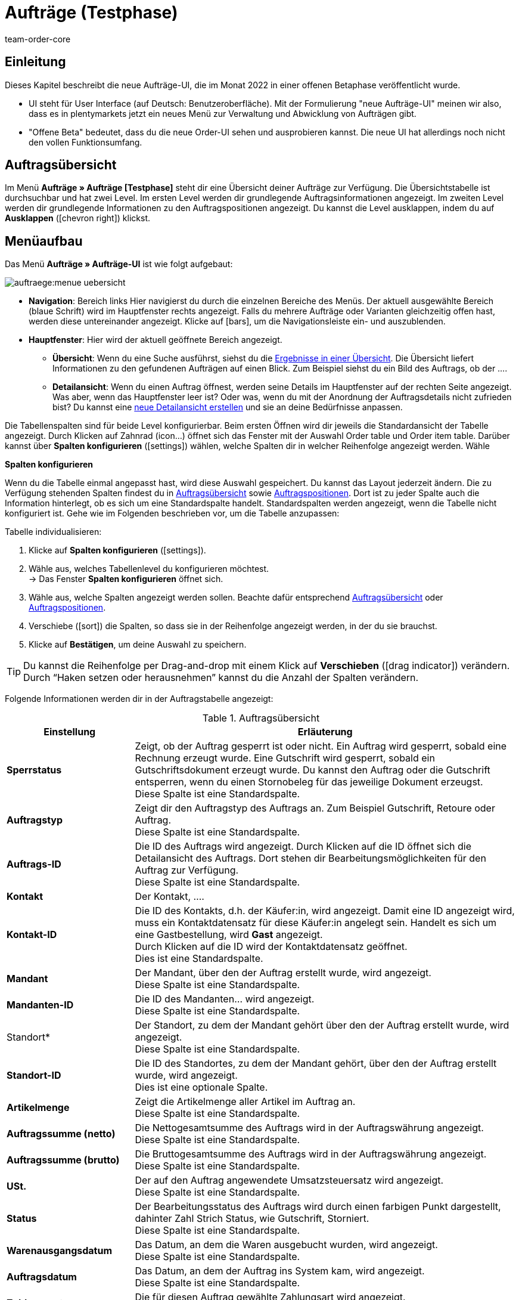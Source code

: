 = Aufträge (Testphase)
:keywords: auftrag, auftraege, gutschrift
:description: Erfahre, wie du mit der neuen Aufträge-UI (Testphase) in plentymarkets arbeitest.
:author: team-order-core

== Einleitung
//  TODO: Text ergänzen und anpassen
Dieses Kapitel beschreibt die neue Aufträge-UI, die im Monat 2022 in einer offenen Betaphase veröffentlicht wurde.

* UI steht für [.underline]##U##ser [.underline]##I##nterface (auf Deutsch: Benutzeroberfläche).
Mit der Formulierung "neue Aufträge-UI" meinen wir also, dass es in plentymarkets jetzt ein neues Menü zur Verwaltung und Abwicklung von Aufträgen gibt.
* "Offene Beta" bedeutet, dass du die neue Order-UI sehen und ausprobieren kannst.
Die neue UI hat allerdings noch nicht den vollen Funktionsumfang.



== Auftragsübersicht

Im Menü *Aufträge » Aufträge [Testphase]* steht dir eine Übersicht deiner Aufträge zur Verfügung. Die Übersichtstabelle ist durchsuchbar und hat zwei Level. Im ersten Level werden dir grundlegende Auftragsinformationen angezeigt. Im zweiten Level werden dir grundlegende Informationen zu den Auftragspositionen angezeigt. Du kannst die Level ausklappen, indem du auf *Ausklappen* (icon:chevron_right[set=material]) klickst.

////
Auf dieser Handbuchseite erhältst du eine Übersicht über

Tabellen individualisieren
Auftragssuche
Auftragspositionen
// TODO: neue Ansicht und weitere Themen


außerdem wird dir erklärt wie du
// TODO: Filter und Operatoren
////

== Menüaufbau

Das Menü *Aufträge » Aufträge-UI* ist wie folgt aufgebaut:

image::auftraege:menue-uebersicht.png[]
// TODO: passenden Screenshot erstellen und Ablauf prüfen

* *Navigation*: Bereich links
Hier navigierst du durch die einzelnen Bereiche des Menüs.
Der aktuell ausgewählte Bereich (blaue Schrift) wird im Hauptfenster rechts angezeigt.
Falls du mehrere Aufträge oder Varianten gleichzeitig offen hast, werden diese untereinander angezeigt.
Klicke auf icon:bars[role="darkGrey"], um die Navigationsleiste ein- und auszublenden.

////
* *Toolbar*:
Hier führst du relevante Aktionen durch. Zum Beispiel:
** xref:artikel:suchen.adoc#100[nach Aufträgen und Varianten suchen].
** xref:artikel:detailansicht.adoc#1000[deine Änderungen an Aufträgen oder Varianten speichern].
////

* *Hauptfenster*:
Hier wird der aktuell geöffnete Bereich angezeigt.
** *Übersicht*:
Wenn du eine Suche ausführst, siehst du die xref:artikel:suchen.adoc#500[Ergebnisse in einer Übersicht].
Die Übersicht liefert Informationen zu den gefundenen Aufträgen auf einen Blick.
Zum Beispiel siehst du ein Bild des Auftrags, ob der ....
//TODO: Link für Aufträge

** *Detailansicht*:
Wenn du einen Auftrag öffnest, werden seine Details im Hauptfenster auf der rechten Seite angezeigt.
Was aber, wenn das Hauptfenster leer ist?
Oder was, wenn du mit der Anordnung der Auftragsdetails nicht zufrieden bist?
Du kannst eine xref:artikel:detailansicht.adoc#200[neue Detailansicht erstellen] und sie an deine Bedürfnisse anpassen.
//TODO: Link für Aufträge

Die Tabellenspalten sind für beide Level konfigurierbar. Beim ersten Öffnen wird dir jeweils die Standardansicht der Tabelle angezeigt. Durch Klicken auf Zahnrad (icon…) öffnet sich das Fenster mit der Auswahl Order table und Order item table. Darüber kannst über *Spalten konfigurieren* (icon:settings[set=material]) wählen, welche Spalten dir in welcher Reihenfolge angezeigt werden. Wähle

[.collapseBox]
.*Spalten konfigurieren*
--

Wenn du die Tabelle einmal angepasst hast, wird diese Auswahl gespeichert. Du kannst das Layout jederzeit ändern. Die zu Verfügung stehenden Spalten findest du in <<tabelle-auftragsuebersicht-auftragsinformationen>> sowie <<tabelle-auftragsuebersicht-auftragspositionen>>. Dort ist zu jeder Spalte auch die Information hinterlegt, ob es sich um eine Standardspalte handelt. Standardspalten werden angezeigt, wenn die Tabelle nicht konfiguriert ist. Gehe wie im Folgenden beschrieben vor, um die Tabelle anzupassen:

[.instruction]
Tabelle individualisieren:

. Klicke auf *Spalten konfigurieren* (icon:settings[set=material]).
. Wähle aus, welches Tabellenlevel du konfigurieren möchtest. +
→ Das Fenster *Spalten konfigurieren* öffnet sich.
. Wähle aus, welche Spalten angezeigt werden sollen. Beachte dafür entsprechend <<tabelle-auftragsuebersicht-auftragsinformationen>> oder <<tabelle-auftragsuebersicht-auftragspositionen>>.
. Verschiebe (icon:sort[set=material]) die Spalten, so dass sie in der Reihenfolge angezeigt werden, in der du sie brauchst.
. Klicke auf *Bestätigen*, um deine Auswahl zu speichern.

[TIP]
Du kannst die Reihenfolge per Drag-and-drop mit einem Klick auf *Verschieben* (icon:drag_indicator[set=material]) verändern. Durch “Haken setzen oder herausnehmen” kannst du die Anzahl der Spalten verändern.


--

Folgende Informationen werden dir in der Auftragstabelle angezeigt:


[[tabelle-auftragsuebersicht-auftragsinformationen]]
.Auftragsübersicht
[cols="1,3"]
|====
|Einstellung|Erläuterung

|*Sperrstatus*
|Zeigt, ob der Auftrag gesperrt ist oder nicht. Ein Auftrag wird gesperrt, sobald eine Rechnung erzeugt wurde. Eine Gutschrift wird gesperrt, sobald ein Gutschriftsdokument erzeugt wurde. Du kannst den Auftrag oder die Gutschrift entsperren, wenn du einen Stornobeleg für das jeweilige Dokument erzeugst. +
Diese Spalte ist eine Standardspalte.

|*Auftragstyp*
|Zeigt dir den Auftragstyp des Auftrags an. Zum Beispiel Gutschrift, Retoure oder Auftrag. +
Diese Spalte ist eine Standardspalte.

|*Auftrags-ID*
|Die ID des Auftrags wird angezeigt. Durch Klicken auf die ID öffnet sich die Detailansicht des Auftrags. Dort stehen dir Bearbeitungsmöglichkeiten für den Auftrag zur Verfügung. +
Diese Spalte ist eine Standardspalte.

|*Kontakt*
|Der Kontakt, …. +
// TODO: nachfragen/probieren. +

|*Kontakt-ID*
|Die ID des Kontakts, d.h. der Käufer:in, wird angezeigt. Damit eine ID angezeigt wird, muss ein Kontaktdatensatz für diese Käufer:in angelegt sein. Handelt es sich um eine Gastbestellung, wird *Gast* angezeigt. +
Durch Klicken auf die ID wird der Kontaktdatensatz geöffnet. +
Dies ist eine Standardspalte.

|*Mandant*
|Der Mandant, über den der Auftrag erstellt wurde, wird angezeigt. +
Diese Spalte ist eine Standardspalte.

|*Mandanten-ID*
|Die ID des Mandanten… wird angezeigt. +
Diese Spalte ist eine Standardspalte.

|Standort*
|Der Standort, zu dem der Mandant gehört über den der Auftrag erstellt wurde, wird angezeigt. +
Diese Spalte ist eine Standardspalte.

|*Standort-ID*
|Die ID des Standortes, zu dem der Mandant gehört, über den der Auftrag erstellt wurde, wird angezeigt. +
Dies ist eine optionale Spalte.

|*Artikelmenge*
| Zeigt die Artikelmenge aller Artikel im Auftrag an. +
Diese Spalte ist eine Standardspalte.

|*Auftragssumme (netto)*
|Die Nettogesamtsumme des Auftrags wird in der Auftragswährung angezeigt. +
Diese Spalte ist eine Standardspalte.

|*Auftragssumme (brutto)*
|Die Bruttogesamtsumme des Auftrags wird in der Auftragswährung angezeigt. +
Diese Spalte ist eine Standardspalte.

|*USt.*
|Der auf den Auftrag angewendete Umsatzsteuersatz wird angezeigt. +
Diese Spalte ist eine Standardspalte.

|*Status*
|Der Bearbeitungsstatus des Auftrags wird durch einen farbigen Punkt dargestellt, dahinter Zahl Strich Status, wie Gutschrift, Storniert. +
Diese Spalte ist eine Standardspalte.

|*Warenausgangsdatum*
|Das Datum, an dem die Waren ausgebucht wurden, wird angezeigt. +
Diese Spalte ist eine Standardspalte.

|*Auftragsdatum*
|Das Datum, an dem der Auftrag ins System kam, wird angezeigt. +
Diese Spalte ist eine Standardspalte.

|*Zahlungsart*
|Die für diesen Auftrag gewählte Zahlungsart wird angezeigt. +
Diese Spalte ist eine Standardspalte.

|*Rechnungsnummer*
|Wurde bereits eine Rechnung für den Auftrag erstellt, wird die Rechnungsnummer angezeigt. +
Diese Spalte ist eine Standardspalte.

|*Zahlungsstatus*
|Der Zahlungsstatus des Auftrags wird angezeigt. +
Ausstehend = Der vollständige Betrag ist noch offen. +
Vorausbezahlt = Der Betrag oder ein Teilbetrag wurde bereits im Voraus bezahlt. +
Teilbezahlt = Der Betrag wurde teilweise bezahlt. +
Bezahlt = Der Betrag wurde vollständig bezahlt. +
Überbezahlt = Es wurde mehr als der ausstehende Betrag gezahlt. +
Diese Spalte ist eine Standardspalte.
// TODO: prüfen

|*Zahlungsdatum*
|Das Datum, an dem die Zahlung für diesen Auftrag eingegangen ist, wird angezeigt. +
Diese Spalte ist eine Standardspalte.

|*Währung*
|Die Währung des Auftrags wird angezeigt. +
Diese Spalte ist eine Standardspalte.

|*Lieferland*
|Das Land, in das dieser Auftrag versendet wird, wird angezeigt. Das angezeigte Lieferland wird der angegebenen Lieferadresse entnommen. +
Diese Spalte ist eine Standardspalte.

|*Lieferdatum*
|Das voraussichtliches Lieferdatum des Auftrags wird angezeigt. +
Diese Spalte ist eine Standardspalte.

|*Quelle*
|Zeigt an, wie der Auftrag erstellt wurde, z.B. manuell oder über REST. ??? Auswahl ManualEntry oder webshop +
Diese Spalte ist eine Standardspalte.

|*Eigner*
| Die Eigner:in des Auftrags wird angezeigt. +
Dies ist eine optionale Spalte.

|*Herkunfts-ID*
| Die ID der Herkunft, über die der Auftrag erstellt wurde, wird angezeigt. Die <<Link zur Seite Auftragsherkunft einfügen#, Auftragsherkunft>> ist der Verkaufskanal, über den ein Auftrag generiert wird. +
Dies ist eine optionale Spalte.

|*Herkunft*
| Die Herkunft, …. +
Dies ist eine optionale Spalte.

|*Lager*
|Das Hauptlager des Auftrags wird angezeigt.  +
Diese Spalte ist eine Standardspalte.

|*Lager-ID*
| Die ID die Hauptlagers wird angezeigt. +
Dies ist eine optionale Spalte.

|*Versandkosten*
|Die Versandkosten des Auftrags werden angezeigt. +
Diese Spalte ist eine Standardspalte.

|*Gewicht [Kg]*
| Das Gesamtgewicht des Auftrags wird angezeigt. +
Dies ist eine optionale Spalte.

|*Referenz*
| Die ID des referenzierten Auftrags wird angezeigt. Durch Klicken auf die ID öffnet sich der referenzierte Auftrag. +
Dies ist eine optionale Spalte.

|*Rechnungsadresse*
|Die Rechnungsadresse wird angezeigt.

|*Lieferadresse*
|Die Lieferadresse wird angezeigt.

// TODO: nicht in der Liste - prüfen
|*Auftragsherkunft*
|Die Auftragsherkunft, über die der Auftrag  erstellt wurde, wird angezeigt. Die <<Link zur Seite Auftragsherkunft einfügen#, Auftragsherkunft>> ist der Verkaufskanal, über den ein Auftrag generiert wird. +
Diese Spalte ist eine Standardspalte.

|*Kontaktname*
|Der Vor- und Nachname des Kontaktes bzw. der Käufer:in wird angezeigt. +
Dies ist eine optionale Spalte.

|*Mandanten-ID*
|Die ID des Mandanten, über den der Auftrag erstellt wurde, wird angezeigt. +
Dies ist eine optionale Spalte.

|Tags*
|Dem Auftrag zugeordnete Tags werden angezeigt. +
Dies ist eine optionale Spalte.

|*Auftragsstatus*
|Der aktuelle <<Link zur Seite Auftragsstatus einfügen#, Auftragsstatus>> des Auftrags wird angezeigt. +
Diese Spalte ist eine Standardspalte.



|====

Klappst du den zweiten Level aus (icon:chevron_right[set=material]), werden dir Informationen zu den Auftragspositionen angezeigt.


[[tabelle-auftragsuebersicht-auftragspositionen]]
.Auftragspositionen
[cols="1,3"]
|====
|Einstellung|Erläuterung

|*Menge*
|Die bestellte Menge der Auftragsposition wird angezeigt. +
Diese Spalte ist eine Standardspalte.

|*Variantennr.*
|Die Variantennummer der Auftragsposition wird angezeigt. +
Dies ist eine optionale Spalte.

|*Variantenname*
|Der Variantenname der Auftragsposition wird angezeigt. +
Dies ist eine optionale Spalte.

|*Varianten-ID*
|Die Varianten-ID der Auftragsposition wird angezeigt.  Durch Klicken auf die ID wird die Variation geöffnet. +
Diese Spalte ist eine Standardspalte.

|*Artikelname*
|Der Artikelname der Auftragsposition wird angezeigt. +
Dies ist eine optionale Spalte.

|*Attribute*
|Die Attribute der Auftragsposition werden angezeigt. +
Diese Spalte ist eine Standardspalte.

|*Nettopreis*
|Der Nettopreis der Auftragsposition wird angezeigt.  +
Diese Spalte ist eine Standardspalte.

|*Bruttopreis*
|Der Bruttopreis der Auftragsposition wird angezeigt.  +
Diese Spalte ist eine Standardspalte.

|*Artikel-ID*
|Die Artikel-ID der Auftragsposition wird angezeigt. Durch Klicken auf die ID wird der Artikel geöffnet. +
Dies ist eine optionale Spalte.

|*Rabatt [%]*
| Der für die Auftragsposition gewährte Rabatt wird angezeigt. +
Diese Spalte ist eine Standardspalte.

|*Aufpreis gesamt*
|Die Summe der Aufpreise der Bestelleigenschaften der Auftragsposition werden angezeigt. +
Diese Spalte ist eine Standardspalte.

|*Gesamtbetrag (netto)*
|Die Nettogesamtsumme der Auftragsposition wird angezeigt. +
Diese Spalte ist eine Standardspalte.

|*Gesamtbetrag (brutto)*
|Die Bruttogesamtsumme der Auftragsposition wird angezeigt. +
Diese Spalte ist eine Standardspalte.

|*Lager*
|Das Lager der Auftragsposition wird angezeigt. +
Diese Spalte ist eine Standardspalte.

|*USt. [%]*
|Der Umsatzsteuersatz der Auftragsposition wird angezeigt. +
Diese Spalte ist eine Standardspalte.

|*Externe Artikel-ID*
|Die externe Artikel-ID wird angezeigt. +
Dies ist eine optionale Spalte.

|*Externe Auftragspositions-ID*
|Die vom Marktplatz übermittelte externe Auftragspositions-ID wird angezeigt. +
Dies ist eine optionale Spalte.


|====

[#order-search]
== Aufträge suchen

Mit der Auftragssuche kannst du sowohl alle Aufträge auflisten als auch bestimmte Aufträge gezielt finden. Beim Öffnen des Menüs wird standardmäßig keine Suche ausgeführt. Du musst die Suche erst ausführen, um Ergebnisse angezeigt zu bekommen. +
Zwei Filter sind für diese initiale Suche standardmäßig gesetzt. Der Filter *Auftragstyp* steht auf ALLE, der Filter *Erstellungsdatum* ist standardmäßig für die letzten zwei Monate gesetzt. +
Du kannst Filter entfernen, wenn du sie nicht nutzen möchtest. Du kannst auch gezielt weitere Sucheinstellungen vornehmen, um die Suche einzuschränken.
siehe dazu Filter neu

Du hast mehrere Möglichkeiten, die Suche zu nutzen. Du kannst einen Wert im Suchfeld eingeben und dann den entsprechenden Filter auswählen. Bei Eingabe einer Zahl oder eines Buchstabens werden dir mögliche Filter vorgeschlagen. Gib den Wert vollständig ein und wähle den passenden Filter aus den Vorschlägen. Wiederhole dies, um Filter miteinander zu kombinieren. Klicke auf *Suchen* (icon:search[set=material]), um die Suche auszuführen. +

Möchtest du erst einen Filter aus der Filterliste wählen, klicke auf *Filter* (icon:tune[set=material]). Die verfügbaren Filter werden dir angezeigt. Gib einen Wert im gewünschten Filter ein. Hast du alle benötigten Filter gesetzt, klicke auf *Suchen*. +
Möchtest du einen gesetzten Filter löschen, entferne den Chip, indem du auf x klickst. In <<table-order-search-filters>> werden die verfügbaren Filter erläutert.

Zudem kannst du mit der Komponente *Gespeicherte Filter* (icon:bookmarks[set=material]) ausgewählte Filter in der UI speichern. Gespeicherte Filtersets sind dann in dieser Komponente bei jedem Öffnen des Menüs auswählbar, ähnlich wie Lesezeichen. Jede:r Benutzer:in kann eigene Filter festlegen.

// TODO: nicht in der Liste, prüfen
|*Datum*
|Filtert nach einem bestimmten Datum, das du hier über den Kalender wählen kannst. Dieser Filter ermöglicht es dir somit, Warenbestand zu einem bestimmten Zeitpunkt zu exportieren. +
*_Hinweis:_* Mit dem Datumsfilter kann lediglich die Bestandsmenge pro Lager, nicht aber pro Lagerort ausgegeben werden. Aktiviere deshalb die folgenden Datenfelder _nicht_: *Lagerort*, *Lagerort-ID*, *Lagerortmenge*, *Lagerortname*. +
Die Bestandsmenge für das gewählte Datum wird anschließend im Datenfeld *Physischer Bestand* des Ordners *Warenbestand* angezeigt.

|====


[[table-order-search-filters]]
.Verfügbare Filter in der Auftragssuche TODO: ergänzen
[cols="1,3"]
|====
|Einstellung |Erläuterung

| *Auftrags-ID*
|Gib eine oder mehrere Auftrags-IDs ein, um diese konkreten Aufträge zu suchen.

|*Status*
|Wähle einen Status aus der Dropdown-Liste, um alle Aufträge mit diesem Status zu suchen.

|*Eigner*
|Wähle einen Eigner aus der Dropdown-Liste.

|*Mandant (Shop)*
|Wähle einen Mandanten aus der Dropdown-Liste.

|*Auftragstyp*
|Wähle einen Auftragstyp aus der Dropdown-Liste, um alle Aufträge dieser Art zu suchen.
xref:auftraege:auftraege-verwalten.adoc[Aufträge verwalten].

|*Erstellungsdatum*
|Gib ein Datum ein oder wähle ein Datum über den Kalender, um alle Aufträge zu suchen, die an diesem Datum erstellt wurden.

|*Auftragseingang*
|Gib ein Datum ein oder wähle ein Datum über den Kalender, um alle Aufträge zu suchen, die an diesem Datum eingegangen sind.

|*Warenausgang*
|Gib ein Datum ein oder wähle ein Datum über den Kalender, um alle Aufträge zu suchen, die an diesem Datum verschickt wurden.

|*Zahlungsstatus*
|Wähle einen Zahlungsstatus aus der Dropdown-Liste, um alle Aufträge mit diesem Zahlungsstatus zu suchen. Es stehen die folgenden Zahlungsstatus zur Verfügung:
Ausstehend, Vorausbezahlt, Teilbezahlt, Bezahlt, Überbezahlt.
// TODO: Verweis xref  - hinzufügen zu weiter oben

|*Varianten-ID*
|Gib eine oder mehrere Varianten-IDs ein, um Aufträge zu suchen, die diese Varianten enthalten.

|*Lager*
|Wähle eine Lager aus der Dropdown-Liste.

|*Tag*
|Wähle einen Tag aus der Dropdown-Liste.

|*Dokumentennummer*
|Gib eine Dokumentennummer ein.

|*Dokumentart*
|Wähle eine Dokumentart aus der Dropdown-Liste.

|*Hauptauftrag ausschließen*
|Wähle in der Dropdown-Liste, ob bei der Suche auch Hauptaufträge mit ausgegeben werden sollen oder nicht. Dies bezieht sich z.B. auf die Suche von Lieferaufträgen. +
*Ja* = Es werden keine Hauptaufträge in den Ergebnissen ausgegeben. +
*Nein* = Hauptaufträge werden in den Ergebnissen auch ausgegeben.

| *Variantennummer*
|Gib eine Variantennummer ein, um Aufträge zu suchen.

| *Externe Auftragsnummer*
|Gib eine Externe Auftragsnummer ein, um Aufträge zu suchen.

|*Kontaktdaten*
|Gib ein Suchwort ein, um nach dem entsprechenden Kontakt zu suchen.
// TODO: prüfen * xref:auftraege:auftraege-verwalten.adoc#210[Kontaktdaten]

|*Artikeldaten*
|Gib Artikeldaten ein, um nach Aufträgen zu suchen.

=== Nach Aufträgen filtern

Wenn du eine Suche ausführst, siehst du deine gewählten Filter oben als Chips dargestellt. Um voreingestellte Filter zu sehen oder auszuwählen, gehe folgendermaßen vor.

[.instruction]
Nach Aufträgen filtern:

. Öffne das Menü *Aufträge » Aufträge (Testphase)*.
. Gehe in die Suchleiste und klicke auf den Filter (icon:tune[set=material]). +
→ Die Filtereinstellungen werden geöffnet..
. Wähle Filter, um nur ausgewählte Daten in der Auftragsübersicht zu sehen. Die Auswahl der Filter kann verändert werden.
. Klicke auf *SUCHEN*. +
→ Du erhältst eine Liste der gefilterten Daten.


=== Filteransicht anpassen

Die Filteransicht entspricht nicht deinen Vorstellungen und du möchtest diese gerne auf deine Bedürfnisse anpassen? Über den Bearbeitungsmodus kannst du die Ansicht beliebig verändern.

[.instruction]
Filteransicht anpassen:

. Öffne das Menü *Aufträge » Aufträge [Testphase]*.
. Klicke auf *Ansicht bearbeiten* (icon:design_inline_edit[set=plenty]). +
→ Der Bearbeitungsmodus wird geöffnet und die Standardansicht der Filter wird angezeigt.
. Klappe rechts die *Einstellungen* auf.
. Nimm die Einstellungen vor. Beachte dazu die Erläuterungen in <<table-filter-settings>>.


==== Angezeigte Filter wählen

Im Bearbeitungsmodus unter *Einstellungen » Filter-Einstellungen* werden dir die Filter in den Spalten *Verfügbare Filter* und *Angezeigte Filter* angezeigt. Entscheide selbst, welche Filter in der Ansicht sichtbar sein sollen.


[[table-name]]
.Verfügbare und Angezeigte Filter in der Auftragssuche
[cols="1,3"]
|====
|Einstellung |Erläuterung

|*Verfügbare Filter*
|In der linken Spalte werden alle verfügbaren Filter angezeigt. +
Hinweis: Die Filter werden in die Gruppen *Nummern und IDs*, *Daten* und *Andere* gruppiert.

|*Angezeigte Filter*
|In der rechten Spalte werden die ausgewählten Filter angezeigt.



[.instruction]
Angezeigte Filter wählen:

. Öffne das Menü *Aufträge » Aufträge [Testphase]*.
. Klicke auf *Ansicht bearbeiten* (icon:design_inline_edit[set=plenty]). +
→ Der Bearbeitungsmodus wird geöffnet.
. Klappe die Einstellungen auf, um die *Verfügbaren Filter* und die *Angezeigten Filter* zu sehen.
. Verschiebe die Filter, die angezeigt werden sollen, per Drag & Drop vom Bereich *Verfügbare Filter* in den Bereich *Angezeigte Filter*.
*_Tipp:_* Ziehe die Filter in der Spalte *Angezeigte Filter* an die gewünschte Stelle und passe so die Reihenfolge beliebig an.
. *Speichere* (icon:save[role="green"]) die Einstellungen. +
→ Die ausgewählten Filter werden in der Auftragsübersicht angezeigt. +
*_Tipp:_* Wenn dir Filter fehlen, kannst du sie über die oben beschriebenen Schritte ergänzen.
. Klicke auf icon:delete[set=material], um einen nicht benötigten Filter zu schließen. +
→ Der Filter wird dann wieder im Bereich *Verfügbare Filter* angezeigt.     Tooltip remove filter
. Klicke auf icon:plus[role="darkGrey"], um einen *Verfügbaren Filter* in den Bereich *Angezeigte Filter* zu verschieben.      Tooltip add filter


[#aktuellen-filter-speichern]

=== Aktuellen Filter speichern

Wenn du eine Suche mit Filtern ausführst, siehst du deine gewählten Filter oben als Chips dargestellt. Diese Filter kannst du speichern, um sie in Zukunft schneller und einfacher wieder verwenden zu können. Du kannst entweder einen Filter direkt beim Erstellen als Standard festlegen (Kugel nach rechts schieben, wird blau) oder du legst den Filter nachträglich aus der Übersicht heraus als Standard fest (auf Sternsymbol klicken *Als Standard festlegen*).

// TODO: Screenshots sinnvoll?

[.instruction]
Filter speichern:

. Öffne das Menü *Aufträge » Aufträge [Testphase]*.
. Gehe in die Suchleiste. Wähle die gewünschten Filter und gebe die entsprechenden xx (Zahlen, Buchstaben,...) ein.
. Führe die Suche aus.
. Klicke auf *Gespeicherte Filter* (icon:bookmarks[set=material]).
. Klicke auf *Aktuellen Filter speichern* (icon:bookmark_border[set=material]). +
→ Das Fenster *Filter speichern* öffnet sich.
. Vergib einen *Filternamen*.
. Entscheide, ob
** das Filterset als Standard-Filterset genutzt werden soll (icon:toggle-on[role="blue"]) (Als Standard festlegen).
** das Filterset für alle Benutzer:innen zur Verfügung stehen soll (icon:toggle-on[role="blue"]) (Filter für alle Benutzer erstellen).
. Klicke auf *SPEICHERN*.
→ Der Filter erscheint nun unter *Gespeicherte Filter* (icon:bookmarks[set=material]). +

*_Tipp:_* Wenn dir Filter fehlen, kannst du sie über die oben beschriebenen Schritte ergänzen.



[#gespeicherte-filter-anwenden]
=== Gespeicherte Filter anwenden

[.instruction]
Gespeicherte Filter anwenden:

. Klicke auf *Gespeicherte Filter* (icon:bookmarks[set=material]).
. Klicke auf einen bereits erstellten Filter. +
→ Die Suche wird ausgeführt und die verwendeten Filtereinstellungen werden oben als Chips dargestellt.


[#aktuellen-filter-speichern]
// TODO: kopiert aus Versandcenter, anpassen

=== Aktuellen Filter speichern
…

[.instruction]
Aktuellen Filter speichern:
…
. Entscheide, ob
** dieser <<#filter-als-standard, Filter als Standard>> festgelegt werden soll (icon:toggle-on[role="blue"])
** dieser Filter für alle Benutzer:innen erstellt werden soll (icon:toggle-on[role="blue"]).
. Klicke auf *SPEICHERN*. +

|====

// TODO: prüfen [#order-overview-single-actions]
== Aufträge in der Übersicht bearbeiten

In der Auftragsübersicht stehen dir für Aufträge verschiedene Bearbeitungsfunktionen zur Verfügung. Diese ermöglichen eine schnelle Bearbeitung, ohne in die Detailansicht eines Auftrags gehen zu müssen. Du kannst entweder <<LINK#, einzelne Aufträge>> bearbeiten oder über die <<LINK#, Gruppenfunktion>> mehrere Aufträge gleichzeitig bearbeiten. +
In der Detailansicht eines Auftrags stehen dir umfassendere Funktionen zur Verfügung. Zudem kannst du die Detailansicht eines Auftrags individuell gestalten. Mit MyView kannst du bestimmen, welche Informationen dir in welcher Struktur angezeigt werden. Mit diesem besseren Überblick wird deine Auftragsbearbeitung auch effizienter.
// TODO: Ablauf prüfen
// TODO: prüfen [#order-overview-single-functions]

=== Einzelne Bearbeitungsfunktionen

Schon in der Auftragsübersicht stehen dir Bearbeitungsfunktionen für Aufträge zur Verfügung. Das bedeutet, dass du für die wichtigsten Schritte in der Auftragsbearbeitung nicht extra in die Detailansicht eines Auftrags gehen musst. So ermöglichen die Funktionen eine schnelle Bearbeitung von Aufträgen mit wenigen Klicks.

Beachte, dass nur die Funktionen angezeigt werden, die auf diesen Auftrag angewendet werden können und für die die Benutzer:in die Rechte hat.

[.instruction]
Einzelfunktion für Auftrag nutzen:

. Suche den Auftrag, den du bearbeiten möchtest.
. Klicke auf das Kontextmenü (icon:more_vert[set=material]) am Ende der Zeile. +
→ Dadurch öffnet sich ein Overlay mit den für den Auftrag verfügbaren Funktionen.
. Wähle die Funktion aus, die du auf den Auftrag anwenden möchtest.


[[table-single-functions]]
.Einzelne Bearbeitungsfunktionen für Aufträge
[cols="1,3,3"]
|====
|Einstellung |Erläuterung |Rechte

|*Dokument erstellen*
|Mit der Funktion *Dokument erstellen* (icon:note_add[set=material]) erstellst du für den Auftrag ein Dokument. In der Auswahl werden dir nur die Dokumente angezeigt, die du für diesen Auftrag erstellen kannst. Wurde z.B. schon eine Rechnung für diesen Auftrag erstellt, steht dir Rechnung nicht mehr zur Auswahl, dafür aber eine Rechnungsstornierung.

|*Warenausgang buchen*
|Mit der Funktion *Warenausgang buchen* (icon:output[set=material]) buchst du für den Auftrag den Warenausgang sofort. Das Warenausgangsdatum und die Uhrzeit werden dir in einem Fenster angezeigt, sobald du auf diese Funktion klickst.
|

|*Referenzierte Bestellungen anzeigen*
|Mit der Funktion *Referenzierte Bestellungen anzeigen* (icon:account_tree[set=material]) kannst du dir zu diesem Auftrag gehörende andere Aufträge anzeigen lassen. Bei einer Retoure z.B. den dazugehörigen Originalauftrag. Die Aufträge werden dir in einem Fenster angezeigt, sobald du auf diese Funktion klickst.

|*Zahlung buchen*
|Mit der Funktion *Zahlung buchen* (icon:credit_card[set=material]) fügst du dem Auftrag eine manuelle Zahlung hinzu. Durch Klicken auf diese Funktion öffnet sich das Bearbeitungsfenster *Zahlung buchen*, in dem du die erforderlichen Einstellungen treffen kannst.

// TODO: prüfen
ADD INFO Angezeigt werden die Auftrags-ID und der Betrag.
. Wähle durch Klick auf *Haben/Soll* die gewünschte Option aus. Voreingestellt ist Haben.
. Wähle durch Klick auf *Währung* per Dropdown die gewünschte Währung aus. Voreingestellt ist EUR.
Wechselkurs wird angezeigt.
Verwendungszweck wird angezeigt.
Bei Zahlungseingang wird das aktuelle Datum angezeigt. Durch Klick auf das Kalendersymbol kann das Datum geändert werden.
. Klicke auf *Ausführen* (icon…), um die Angaben zu bestätigen.
|

|*Auftrag löschen*
|Mit der Funktion *Auftrag löschen* (icon:delete[set=material]) löschst du den Auftrag. Beachte, dass du gut überprüfst, ob du den Auftrag wirklich löschen kannst und solltest. Generell sollten Aufträge nicht gelöscht werden. Durch die Verknüpfung mit Artikeln, Versandeinstellungen und weiteren Funktionen, wie Stornierungen und Retouren, kann es nach dem Löschen zu Fehlern an den Verknüpfungspunkten kommen. Neu angelegte Aufträge können jedoch gelöscht werden. +
Beachte auch, dass nicht alle Aufträge gelöscht werden können. Folgendes verhindert das Löschen von Aufträgen: +
- Wenn bereits steuerrelevante Dokumente für den Auftrag existieren. +
- Wenn die Benutzer:in nicht berechtigt ist, Aufträge zu löschen. +
- Wenn der Warenausgang bereits gebucht wurde. +
- Wenn ein Lieferauftrag angelegt wurde. +
- Wenn Kindaufträge existieren. Hauptaufträge mit Kindaufträgen können erst gelöscht werden, wenn die Kindaufträge gelöscht wurden.
|

|====

[#order-overview-group-functions]
=== Gruppenfunktionen nutzen

Mit Gruppenfunktionen ist es möglich, Prozesse für eine größere Menge an Aufträgen gleichzeitig auszuführen. Damit werden Vorgänge, z.B. eine Statusänderung oder ein E-Mail-Service, auf alle ausgewählten Aufträge angewendet. Die Nutzung einer Gruppenfunktion ist besonders zu empfehlen, wenn viele Aufträge bearbeitet werden müssen und die einzelne Bearbeitung sehr zeitaufwändig wäre.

Die Gruppenfunktionen werden dir über der Übersichtstabelle angezeigt, sobald du mindestens einen Auftrag ausgewählt hast. Gehe wie folgt vor, um mehrere Aufträge über die Gruppenfunktion zu bearbeiten.

// TODO: ergänzen Anzeige der Gruppenfunktion über myView

[.instruction]
Gruppenfunktion nutzen:

. Suche die Aufträge, die du über die Gruppenfunktion bearbeiten möchtest.
. Wähle (icon:check-square[role="blue"]) die Aufträge, die du bearbeiten möchtest.
. Klicke über der Auftragsübersicht auf die Gruppenfunktion, die du ausführen möchtest. +
→ Ein Bearbeitungsfenster mit weiteren Einstellungen oder einer Abfrage öffnet sich.
. Wenn erforderlich, triff weitere Einstellungen für die Gruppenfunktion.
. Klicke auf *Anwenden* (icon:execute[set=plenty]). +

→ Die ausgewählte Aktion wird auf die vorher ausgewählten Aufträge angewendet.


[.instruction]
Gruppenfunktion mit der MyView nutzen:

. Öffne das Menü xy…
. Klicke auf *Ansicht bearbeiten* (icon:design_inline_edit[set=plenty]). +
→ Der Bearbeitungsmodus wird aktiviert.
. Klappe die *Einstellungen* auf, um die Gruppenfunktionen zu sehen. Zunächst werden die *Standard-Gruppenfunktionen* angezeigt.
. Wähle die Gruppenfunktionen mit Klick auf den jeweiligen Namen ab, die nicht angezeigt werden sollen.  +
→ Nur die gewählten Gruppenfunktionen werden weiterhin angezeigt.

*Standard-Gruppenfunktionen* sind:
. Aufträge gruppieren
. Warenausgang buchen
. Status ändern
. Tag ändern
. Warenausgang zurückbuchen
. Aufträge löschen


[[table-group-functions]]
.Gruppenfunktionen für Aufträge
[cols="1,2"]
|====
|Einstellung |Erläuterung

| *Aufträge gruppieren*
| Mit der Gruppenfunktion *Aufträge gruppieren* (icon:library_add_check[set=material]) kannst du einzelne Aufträge in einem neuen Auftrag zusammenfassen indem du sie gruppierst. Das Verhalten beim Gruppieren ist abhängig von deiner <<auftraege/grundeinstellungen#intable-behaviour-after-grouping, Grundeinstellung>> dafür. Im Standardverhalten werden die ursprünglichen Aufträge beim Gruppieren gelöscht. Die Versandkosten werden dann für den neuen Auftrag neu berechnet. Damit Aufträge gruppiert werden können, müssen sie folgende Kriterien erfüllen: +
- Die Aufträge dürfen nicht gesperrt sein. +
- Der Warenausgang darf nicht gebucht sein. +
- Den Aufträgen dürfen noch keine Zahlungen zugeordnet sein. +
- Die Aufträge dürfen keine steuerrelevanten Dokumente haben. +
- Die Aufträge müssen die gleiche plentyID haben. +
- Die Aufträge müssen vom gleichen Auftragstyp sein. +
- Die Aufträge müssen die gleiche Herkunft haben. +
- Die Aufträge müssen den gleichen Eigner haben. +
- Die Aufträge müssen den gleichen Kontakt haben. +
- Die Aufträge müssen die gleiche Adresse haben. +
- Die Aufträge müssen die gleiche Zahlungsart haben. +
- Die Aufträge müssen die gleiche Währung und den gleichen Wechselkurs haben. +
Hast du die in den Grundeinstellungen die andere Option *Statuswechsel* gewählt, entsteht beim Gruppieren ebenfalls 1 neuer Auftrag, aber die Originalaufträge bleiben erhalten und werden in einen von dir definierten Auftragsstatus verschoben. Ein weiterer Unterschied ist, dass mit dieser Einstellung auch Aufträge gruppiert werden dürfen, denen bereits eine Zahlung zugeordnet wurde oder für die steuerrelevante Dokumente (Wichtig: Rechnung und Stornobeleg) erstellt wurden. Sowohl die zugeordneten Zahlungen als auch die Dokumente bleiben für die Originalaufträge erhalten und werden nicht in den gruppierten Auftrag übernommen. +
Unabhängig von der gewählten Einstellung werden Versandkosten für gruppierte Aufträge neu berechnet. Zudem werden Auftragsnotizen in den neuen Auftrag übernommen.

| *Status ändern*
| Mit der Gruppenfunktion *Status ändern* (icon:repeat_one[set=material]) kannst du den <<auftraege/auftraege-verwalten#1200, Auftragsstatus>> für die ausgewählten Aufträge ändern. Wähle dafür aus der Dropdown-Liste den Auftragsstatus, der den Aufträgen zugewiesen werden soll.

| *Tag ändern*
| Mit der Gruppenfunktion*Tag ändern* (icon:label[set=material]) kannst du Tags für die ausgewählten Aufträge ändern. Du kannst sowohl Tags hinzufügen als auch Tags entfernen. Wähle aus den Dropdown-Listen die Tags aus, die du den Aufträgen hinzufügen oder von ihnen entfernen möchtest. Du kannst jeweils mehrere Tags auswählen.

| *Warenausgang buchen*
| Mit der Gruppenfunktion *Warenausgang buchen* (icon:output[set=material]) kannst du den Warenausgang für die ausgewählten Aufträge buchen. Wähle dafür das Datum und die Uhrzeit, wann die Buchung erfolgen soll. Wird der Warenausgang für Aufträge gebucht, ändert sich auch der Auftragsstatus der Aufträge zu *7 - Warenausgang gebucht*.

| *Aufträge löschen*
| Mit der Gruppenfunktion *Aufträge löschen* (icon:delete[set=material]) kannst du die ausgewählten Aufträge löschen. Beachte, dass du gut überprüfst, ob du die ausgewählten Aufträge wirklich löschen kannst und solltest. Generell sollten Aufträge nicht gelöscht werden. Durch die Verknüpfung mit Artikeln, Versandeinstellungen und weiteren Funktionen, wie Stornierungen und Retouren, kann es nach dem Löschen zu Fehlern an den Verknüpfungspunkten kommen. Neu angelegte Aufträge können jedoch gelöscht werden. Beachte auch, dass nicht alle Aufträge gelöscht werden können. Folgendes verhindert das Löschen von Aufträgen: +
- Wenn bereits steuerrelevante Dokumente für den Auftrag existieren. +
- Wenn die Benutzer:in nicht berechtigt ist, Aufträge zu löschen. +
- Wenn der Warenausgang bereits gebucht wurde. +
- Wenn ein Lieferauftrag angelegt wurde. +
- Wenn Kindaufträge existieren.

| *Eigner ändern*
| Mit der Gruppenfunktion *Eigner ändern* (icon:people_alt[set=material]) kannst du den Eigner für die ausgewählten Aufträge ändern. Wähle dafür aus der Dropdown-Liste den Eigner, der den Aufträgen zugewiesen werden soll.

| *Versandprofil ändern*
| Mit der Gruppenfunktion *Versandprofil ändern* (icon:local_shipping[set=material]) kannst du die <<fulfillment/versand-vorbereiten#1000, Versandprofile>> der ausgewählten Aufträge ändern. Wähle dafür aus der Dropdown-Liste das Versandprofil aus, das den Aufträgen zugewiesen werden soll.

| *Lieferdatum für Auftrag setzen*
| Mit der Gruppenfunktion *Lieferdatum für Auftrag setzen* (icon:schedule_send[set=material]) kannst du das Lieferdatum für Auftragspositionen setzen. Gib ein Datum ein oder nutze den Kalender zur Datumsauswahl.

| *Versanddatum für Auftragsposition setzen*
| Mit der Gruppenfunktion *Versanddatum für Auftragsposition setzen* (icon:pending_actions[set=material]) kannst du das Versanddatum eines Auftrags setzen. Gib ein Datum ein oder nutze den Kalender zur Datumsauswahl.

| *Warenausgang zurückbuchen*
| Mit der Gruppenfunktion *Warenausgang zurückbuchen* (icon:input[set=material]) kannst du einen bereits gebuchten Warenausgang für die ausgewählten Aufträge wieder zurückbuchen, z.B. im Fall von Retouren. Beachte, dass sich beim Zurücksetzen des Warenausgangs auch der Auftragsstatus ändert.

////
| *E-Mail Service* - siehe alte UI
| Mit dieser Gruppenfunktion kannst du entweder an die Kund:innen oder die Lager der ausgewählten Aufträge eine E-Mail senden. Wähle dafür aus den Dropdown-Listen einen *Empfänger*, eine *Vorlage* und optional eine *Markierung*. Achte darauf, dass du vorher eine <<crm/e-mails-versenden#1200, E-Mail-Vorlage>> eingerichtet hast, damit sie hier als Auswahl zur Verfügung steht.

| *Newsletter* - siehe alte UI
| Mit dieser Gruppenfunktion kannst du einen Newsletter den ausgewählten Aufträgen hinzufügen. Dieser wird dann den Kund:innen der Aufträge zugeschickt. Wähle dafür aus der Dropdown-Liste den passenden Newsletter aus. Achte darauf, dass du den <<crm/newsletter-versenden#, Newsletter>> eingerichtet hast.
////

| *Leads anlegen* - siehe alte UI
| Diese Gruppenfunktion ist nicht mehr nutzbar.

|====

[IMPORTANT]
.Anwendung von Gruppenfunktionen
====
Stelle beim Anwenden von Gruppenfunktionen immer sicher, dass du die richtigen Aufträge ausgewählt hast. Beachte zudem, dass manche Änderungen an Aufträgen weitere Abläufe in der Auftragsbearbeitung beeinflussen können. Es können auch Automatismen wie Ereignisaktionen oder Prozesse ausgelöst werden.
====

Aufträge bearbeiten::
+
--
Gehe wie im Folgenden beschrieben vor, um mehrere Aufträge über die Gruppenfunktion zu bearbeiten.

[.instruction]
Mehrere Aufträge über die Gruppenfunktion bearbeiten:

. Öffne das Menü *Aufträge » Aufträge (Testphase)*.
. Suche die Aufträge anhand der Filtereinstellungen wie im Kapitel <<#auftrag-suchen, Auftrag im Versand-Center suchen>> beschrieben. +
→ Die Aufträge, die den eingestellten Suchkriterien entsprechen, werden in der Übersicht angezeigt.
. Wähle (icon:check-square[role="blue"]) die Aufträge, die du bearbeiten möchtest.
. Klicke in der Symbolleiste ganz oben auf *Aufträge bearbeiten* (icon:edit[set=plenty]). +
→ Die gewählten Aufträge werden auf der linken Seite angezeigt. TODO: formulieren Haben Haken auf blau und Anzahl oben
. Klicke in die Zeile des Auftrags icon:shopping_cart[set=material] *Auftrags-ID*, um den Auftrag in der Detailansicht zu öffnen.
. Nimm die gewünschten Änderungen vor.
. Klicke auf icon:close[set=material] in der Zeile eines Auftrags, um den Auftrag wieder aus der Liste zu entfernen.
. Klicke auf icon:angle-left[] in der Zeile eines Auftrags, um eine Liste mit den Bereichen des Auftrags zu öffnen. +
→ Klicke auf einen der Bereiche, um den Auftrag in der Detailansicht zu öffnen.
. Klicke auf icon:angle-down[], um die Bereiche des Auftrags wieder zu schließen. +
→ Der Auftrag bleibt aber in der Liste sichtbar.


== Auftragstypen
=== Gutschrift
